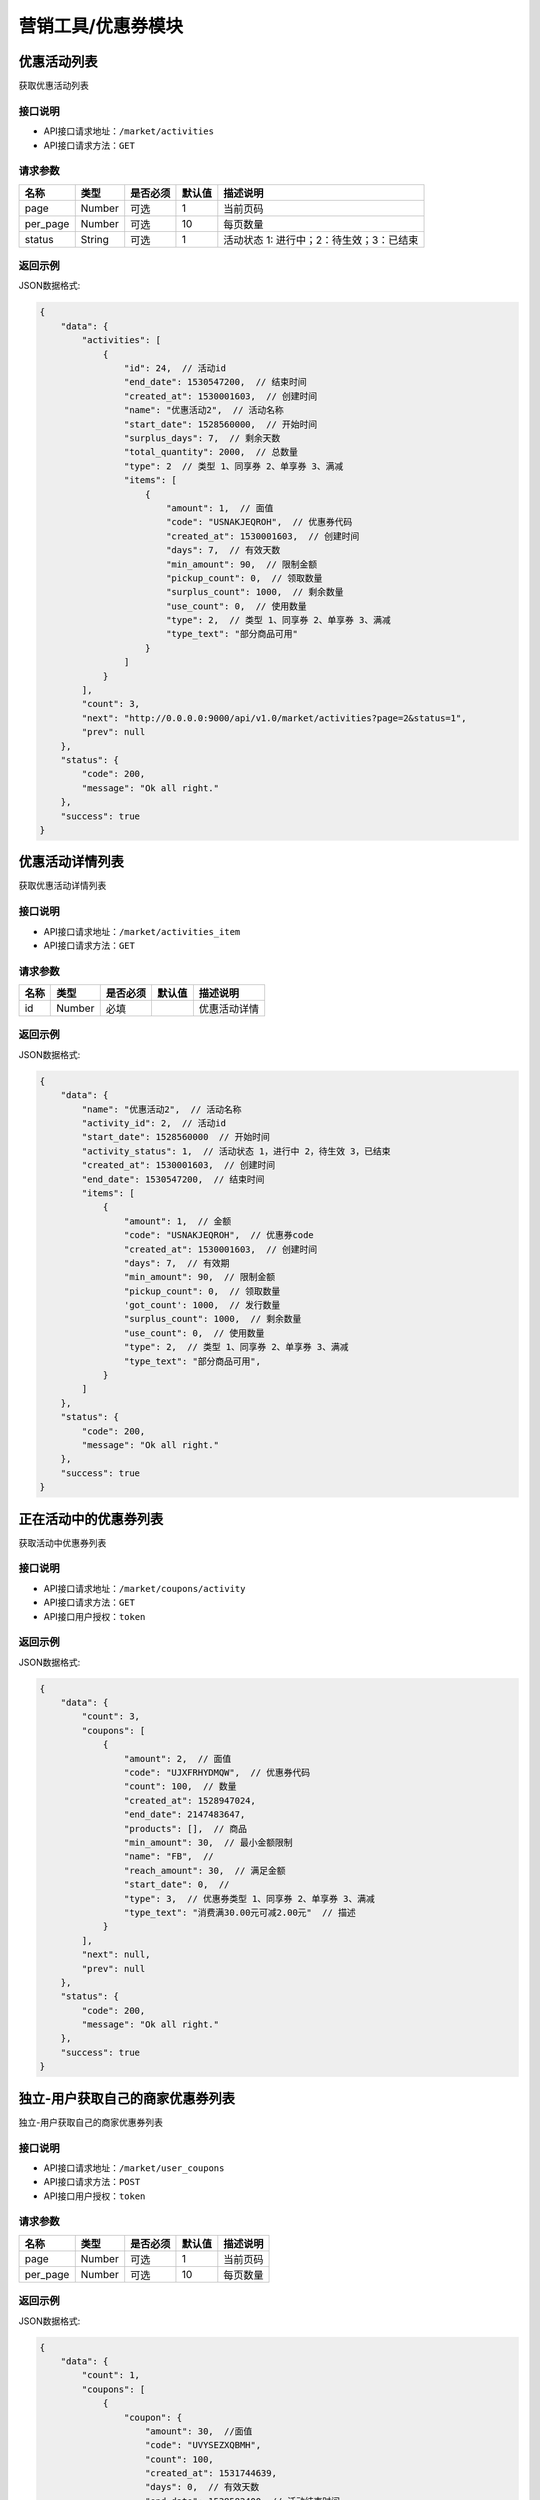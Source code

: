 ====================
营销工具/优惠券模块
====================


优惠活动列表
----------------------
获取优惠活动列表

接口说明
~~~~~~~~~~~~~~

* API接口请求地址：``/market/activities``
* API接口请求方法：``GET``

请求参数
~~~~~~~~~~~~~~~

===============  ========  =========  ========  ====================================
名称              类型      是否必须    默认值     描述说明
===============  ========  =========  ========  ====================================
page             Number    可选         1         当前页码
per_page         Number    可选         10        每页数量
status           String    可选         1         活动状态 1: 进行中；2：待生效；3：已结束
===============  ========  =========  ========  ====================================

返回示例
~~~~~~~~~~~~~~~~

JSON数据格式:

.. code-block:: javascript

    {
        "data": {
            "activities": [
                {
                    "id": 24,  // 活动id
                    "end_date": 1530547200,  // 结束时间
                    "created_at": 1530001603,  // 创建时间
                    "name": "优惠活动2",  // 活动名称
                    "start_date": 1528560000,  // 开始时间
                    "surplus_days": 7,  // 剩余天数
                    "total_quantity": 2000,  // 总数量
                    "type": 2  // 类型 1、同享券 2、单享券 3、满减
                    "items": [
                        {
                            "amount": 1,  // 面值
                            "code": "USNAKJEQROH",  // 优惠券代码
                            "created_at": 1530001603,  // 创建时间
                            "days": 7,  // 有效天数
                            "min_amount": 90,  // 限制金额
                            "pickup_count": 0,  // 领取数量
                            "surplus_count": 1000,  // 剩余数量
                            "use_count": 0,  // 使用数量
                            "type": 2,  // 类型 1、同享券 2、单享券 3、满减
                            "type_text": "部分商品可用"
                        }
                    ]
                }
            ],
            "count": 3,
            "next": "http://0.0.0.0:9000/api/v1.0/market/activities?page=2&status=1",
            "prev": null
        },
        "status": {
            "code": 200,
            "message": "Ok all right."
        },
        "success": true
    }



优惠活动详情列表
----------------------
获取优惠活动详情列表

接口说明
~~~~~~~~~~~~~~

* API接口请求地址：``/market/activities_item``
* API接口请求方法：``GET``

请求参数
~~~~~~~~~~~~~~~

===============  ========  =========  ========  ====================================
名称              类型      是否必须    默认值     描述说明
===============  ========  =========  ========  ====================================
id               Number    必填                   优惠活动详情
===============  ========  =========  ========  ====================================

返回示例
~~~~~~~~~~~~~~~~

JSON数据格式:

.. code-block:: javascript

    {
        "data": {
            "name": "优惠活动2",  // 活动名称
            "activity_id": 2,  // 活动id
            "start_date": 1528560000  // 开始时间
            "activity_status": 1,  // 活动状态 1，进行中 2，待生效 3，已结束
            "created_at": 1530001603,  // 创建时间
            "end_date": 1530547200,  // 结束时间
            "items": [
                {
                    "amount": 1,  // 金额
                    "code": "USNAKJEQROH",  // 优惠券code
                    "created_at": 1530001603,  // 创建时间
                    "days": 7,  // 有效期
                    "min_amount": 90,  // 限制金额
                    "pickup_count": 0,  // 领取数量
                    'got_count': 1000,  // 发行数量
                    "surplus_count": 1000,  // 剩余数量
                    "use_count": 0,  // 使用数量
                    "type": 2,  // 类型 1、同享券 2、单享券 3、满减
                    "type_text": "部分商品可用",
                }
            ]
        },
        "status": {
            "code": 200,
            "message": "Ok all right."
        },
        "success": true
    }


正在活动中的优惠券列表
----------------------
获取活动中优惠券列表

接口说明
~~~~~~~~~~~~~~

* API接口请求地址：``/market/coupons/activity``
* API接口请求方法：``GET``
* API接口用户授权：``token``

返回示例
~~~~~~~~~~~~~~~~

JSON数据格式:

.. code-block:: javascript

    {
        "data": {
            "count": 3,
            "coupons": [
                {
                    "amount": 2,  // 面值
                    "code": "UJXFRHYDMQW",  // 优惠券代码
                    "count": 100,  // 数量
                    "created_at": 1528947024,
                    "end_date": 2147483647,
                    "products": [],  // 商品
                    "min_amount": 30,  // 最小金额限制
                    "name": "FB",  //
                    "reach_amount": 30,  // 满足金额
                    "start_date": 0,  //
                    "type": 3,  // 优惠券类型 1、同享券 2、单享券 3、满减
                    "type_text": "消费满30.00元可减2.00元"  // 描述
                }
            ],
            "next": null,
            "prev": null
        },
        "status": {
            "code": 200,
            "message": "Ok all right."
        },
        "success": true
    }


独立-用户获取自己的商家优惠券列表
-----------------------------------
独立-用户获取自己的商家优惠券列表

接口说明
~~~~~~~~~~~~~~

* API接口请求地址：``/market/user_coupons``
* API接口请求方法：``POST``
* API接口用户授权：``token``

请求参数
~~~~~~~~~~~~~~~

===========  ========  =========  ========  ====================================
名称          类型      是否必须    默认值     描述说明
===========  ========  =========  ========  ====================================
page         Number    可选         1         当前页码
per_page     Number    可选         10        每页数量
===========  ========  =========  ========  ====================================

返回示例
~~~~~~~~~~~~~~~~

JSON数据格式:

.. code-block:: javascript

    {
        "data": {
            "count": 1,
            "coupons": [
                {
                    "coupon": {
                        "amount": 30,  //面值
                        "code": "UVYSEZXQBMH",
                        "count": 100,
                        "created_at": 1531744639,
                        "days": 0,  // 有效天数
                        "end_date": 1538582400, // 活动结束时间
                        "min_amount": 0,  // 限制金额
                        "products": [],  // 可用商品
                        "reach_amount": 300,  // 满足金额
                        "start_date": 1525881600, // 活动开始时间
                        "type": 3,  // // 优惠券类型 1、同享券 2、单享券 3、满减
                        "type_text": "满300减30元"
                    },
                    "end_at": 1538040141,  // 到期时间
                    "get_at": null,  // 获得时间
                    "is_expired": false, // 是否过期
                    "is_used": false,  // 是否使用
                    "order_rid": null,  // 订单编号
                    "store_logo": "https://s3.moebeast.com/20180918/3505FgKkWolTuPukXCVMpxI22Q8ssunL.png",
                    "store_name": "乐喜生活馆",
                    "used_at": null  // 使用时间
                }
            ],
            "next": true,
            "prev": false
        },
        "status": {
            "code": 200,
            "message": "Ok all right."
        },
        "success": true
    }



核心-用户获取自己的商家优惠券列表
-----------------------------------
核心-用户获取自己的商家优惠券列表

接口说明
~~~~~~~~~~~~~~

* API接口请求地址：``/market/core_user_coupons``
* API接口请求方法：``POST``
* API接口用户授权：``token``

请求参数
~~~~~~~~~~~~~~~

===========  ========  =========  ========  ====================================
名称          类型      是否必须    默认值     描述说明
===========  ========  =========  ========  ====================================
page         Number    可选         1         当前页码
per_page     Number    可选         10        每页数量
===========  ========  =========  ========  ====================================

返回示例
~~~~~~~~~~~~~~~~

JSON数据格式:

.. code-block:: javascript

    {
        "data": {
            "count": 1,
            "coupons": [
                {
                    "coupon": {
                        "amount": 30,  //面值
                        "code": "UVYSEZXQBMH",
                        "count": 100,
                        "created_at": 1531744639,
                        "days": 0,  // 有效天数
                        "end_date": 1538582400, // 活动结束时间
                        "min_amount": 0,  // 限制金额
                        "products": [],  // 可用商品
                        "reach_amount": 300,  // 满足金额
                        "start_date": 1525881600, // 活动开始时间
                        "type": 3,  // // 优惠券类型 1、同享券 2、单享券 3、满减
                        "type_text": "满300减30元"
                    },
                    "end_at": 1538040141, // 到期时间
                    "get_at": null,  // 获得时间
                    "is_expired": false,  // 是否过期
                    "is_used": false,  // 是否使用
                    "order_rid": null,  // 订单编号
                    "store_logo": "https://s3.moebeast.com/20180918/3505FgKkWolTuPukXCVMpxI22Q8ssunL.png",
                    "store_name": "乐喜生活馆", // 店铺名
                    "store_rid": "12313141", // 店铺编号
                    "used_at": null  // 使用时间
                }
            ],
            "next": true,
            "prev": false
        },
        "status": {
            "code": 200,
            "message": "Ok all right."
        },
        "success": true
    }




用户登录后获取商家优惠券列表
-------------------------------
用户登录后获取商家优惠券列表

接口说明
~~~~~~~~~~~~~~

* API接口请求地址：``/market/user_master_coupons``
* API接口请求方法：``GET``
* API接口用户授权：``token``


请求参数
~~~~~~~~~~~~~~~

===========  ========  =========  ========  ====================================
名称          类型      是否必须    默认值     描述说明
===========  ========  =========  ========  ====================================
store_rid    String    可选                  店铺rid，核心填写，独立不填
===========  ========  =========  ========  ====================================


返回示例
~~~~~~~~~~~~~~~~

JSON数据格式:

.. code-block:: javascript

    {
        "data": {
            "coupons": [
                {
                    "amount": 10,  // 面值
                    "code": "UHAOSIWFUVZ",  // 优惠券 code
                    "count": 100,
                    "created_at": 1531742069,  //
                    "days": 7,  // 有效期
                    "min_amount": 99,  // 最小金额
                    "products": [],
                    "reach_amount": 0,
                    "status": 1,  // 是否领取 0、未领取 1、已领取
                    "type": 1,  // 类型 1、同享券 2、单享券 3、满减
                    "type_text": "全店通用",
                    "end_date": 1538582400,  // 结束时间
                    "start_date": 1531670400,  // 开始时间
                }
            ]
        },
        "status": {
            "code": 200,
            "message": "Ok all right."
        },
        "success": true
    }



未登录用户获取商家优惠券、满减活动列表
-------------------------------------------
未登录用户获取商家优惠券、满减活动列表

接口说明
~~~~~~~~~~~~~~

* API接口请求地址：``/market/not_login_coupons``
* API接口请求方法：``GET``


请求参数
~~~~~~~~~~~~~~~

===========  ========  =========  ========  ====================================
名称          类型      是否必须    默认值     描述说明
===========  ========  =========  ========  ====================================
store_rid    String    可选                  店铺rid，核心填写，独立不填
===========  ========  =========  ========  ====================================


返回示例
~~~~~~~~~~~~~~~~

JSON数据格式:

.. code-block:: javascript

    {
        "data": {
            "coupons": [
                {
                    "amount": 10,  // 面值
                    "code": "UHAOSIWFUVZ",  // 优惠券code
                    "count": 100,  // 领取数量
                    "created_at": 1531742069,
                    "days": 7,  // 有效天数
                    "min_amount": 99,  // 最小金额
                    "products": [],  // 可用商品
                    "reach_amount": 0,  // 满足金额
                    "status": 1,  // 是否领取 0、未领取 1、已领取
                    "type": 1,  // 类型 1、同享券 2、单享券 3、满减
                    "type_text": "全店通用",
                    "end_date": 1538582400,  // 结束时间
                    "start_date": 1531670400,  // 开始时间
                }
            ]
        },
        "status": {
            "code": 200,
            "message": "Ok all right."
        },
        "success": true
    }


用户获取当前订单的符合条件的优惠券信息
------------------------------------------
用户获取当前订单的符合条件的优惠券信息

接口说明
~~~~~~~~~~~~~~

* API接口请求地址：``/market/user_order_coupons``
* API接口请求方法：``POST``
* API接口用户授权：``token``


请求参数
~~~~~~~~~~~~~~~

===========  ========  =========  ========  ====================================
名称          类型      是否必须    默认值     描述说明
===========  ========  =========  ========  ====================================
items        Array     必须                  店铺明细
===========  ========  =========  ========  ====================================

**店铺明细**

===========  ========  =========  ========  ====================================
名称          类型      是否必须    默认值     描述说明
===========  ========  =========  ========  ====================================
items:
rid          String    必须                  店铺rid
sku_items    Array     必须                  商品详情
===========  ========  =========  ========  ====================================

**商品详情**

===========  ========  =========  ========  ====================================
名称          类型      是否必须    默认值     描述说明
===========  ========  =========  ========  ====================================
sku_items:
sku          String     必须                  sku
quantity     Integer    必须                  数量
===========  ========  =========  ========  ====================================

**参考示例**

.. code-block:: javascript

    {
        "items":[
            {
                "rid":"2",
                "sku_items":[
                    {
                        "sku":"2",
                        "quantity":2000
                    }
                ]
            }
        ]
    }


返回示例
~~~~~~~~~~~~~~~~

JSON数据格式:

.. code-block:: javascript


    {
        "data": {
            "2": [
                {
                    "coupon": {
                        "amount": 10, // 面值
                        "code": "URTNVFYOLKB",  // 优惠券code
                        "count": 100,
                        "created_at": 1531744081,
                        "days": 7,  // 有效天数
                        "min_amount": 99, // 最小金额
                        "products": [], // 可用商品
                        "reach_amount": 0,
                        "type": 1,  // 类型  1、同享券 2、单享券 3、满减
                        "type_text": "全店通用"
                    },
                    "end_at": 1532685052,  // 到期时间
                    "get_at": 1532080252,  // 领取时间
                    "is_expired": false,  // 开始时间
                    "is_used": false,  // 是否使用
                    "order_rid": null,
                    "used_at": 0
                }
            ]
        },
        "status": {
            "code": 200,
            "message": "Ok all right."
        },
        "success": true
    }


用户获取当前订单的符合条件的满减信息
------------------------------------------
用户获取当前订单的符合条件的满减信息

接口说明
~~~~~~~~~~~~~~

* API接口请求地址：``/market/user_order_full_reduction``
* API接口请求方法：``POST``
* API接口用户授权：``token``


请求参数
~~~~~~~~~~~~~~~

===========  ========  =========  ========  ====================================
名称          类型      是否必须    默认值     描述说明
===========  ========  =========  ========  ====================================
items        Array     必须                  店铺明细
===========  ========  =========  ========  ====================================

**店铺明细**

===========  ========  =========  ========  ====================================
名称          类型      是否必须    默认值     描述说明
===========  ========  =========  ========  ====================================
items:
rid          String    必须                  店铺rid
sku_items    Array     必须                  商品详情
===========  ========  =========  ========  ====================================

**商品详情**

===========  ========  =========  ========  ====================================
名称          类型      是否必须    默认值     描述说明
===========  ========  =========  ========  ====================================
sku_items:
sku          String     必须                  sku
quantity     Integer    必须                  数量
===========  ========  =========  ========  ====================================

**参考示例**

.. code-block:: javascript

    {
        "items":[
            {
                "rid":"2",
                "sku_items":[
                    {
                        "sku":"2",
                        "quantity":2000
                    }
                ]
            }
        ]
    }


返回示例
~~~~~~~~~~~~~~~~

JSON数据格式:

.. code-block:: javascript

    {
        "data": {
            "2": {
                "amount": 30,  // 面值
                "code": "UVYSEZXQBMH",
                "reach_amount": 300,  // 满足金额
                "type": 3, // 1、同享券 2、单享券 3、满减
                "type_text": "满300.00减30.00元",
                "use_count": 0
            }
        },
        "status": {
            "code": 200,
            "message": "Ok all right."
        },
        "success": true
    }



优惠券详情
----------------
获取优惠券的详细信息

接口说明
~~~~~~~~~~~~~~

* API接口请求地址：``/market/coupons/<rid>``
* API接口请求方法：``GET``

返回示例
~~~~~~~~~~~~~~~~

JSON数据格式:

请求 **正确** 返回结果：

.. code-block:: javascript

    {
        "data": {
            "amount": 10,  // 面值
            "code": "UHAOSIWFUVZ",  // 优惠券code
            "count": 100,  // 领取数量
            "created_at": 1531742069,
            "days": 7,  // 有效天数
            "min_amount": 99,  // 最小金额
            "products": [],  // 可用商品
            "reach_amount": 0,  // 满足金额
            "type": 1,  // 类型 1、同享券 2、单享券 3、满减
            "type_text": "全店通用",
            "end_date": 1538582400,  // 结束时间
            "start_date": 1531670400,  // 开始时间
        },
        "status": {
            "code": 200,
            "message": "Ok all right."
        },
        "success": true
    }

新增优惠券
-------------

接口说明
~~~~~~~~~~~~~

* API接口请求地址：``/market/coupons/create``
* API接口请求方法：``POST``
* API接口用户授权：token

请求参数
~~~~~~~~~~~~~~~

===============  ========  =============  ============  ============================================
名称               类型       是否必须        默认值         描述说明
===============  ========  =============  ============  ============================================
name              String     必填                        活动名称
start_date        String     必填                        活动开始日期
end_date          String     必填                        活动结束日期
coupon_type       Integer    必填           1            优惠券类型 1、同享券 2、单享券
product_rids      Array      可选                        优惠商品列表
items             Array      必填                        优惠券信息列表
===============  ========  =============  ============  ============================================

**优惠券信息列表:**

===============  ========  =============  ============  ============================================
名称               类型       是否必须        默认值         描述说明
===============  ========  =============  ============  ============================================
items:
amount            Number     必填                        优惠券金额
got_count         Integer    必填                        总数量
min_amount        Number     必填                        最低金额限制
days              Integer    必填                        有效天数
===============  ========  =============  ============  ============================================

**参考示例**

.. code-block:: javascript

    {
        "name":"优惠活动2",
        "start_date":"2018-06-29",
        "end_date":"2018-07-03",
        "coupon_type":2,
        "product_rids":["1","2"],
        "items":[
            {
                "amount":1,
                "min_amount":90,
                "got_count":1000,
                "days":7
            },
        ]
    }

返回示例
~~~~~~~~~~~~~~~~

JSON数据格式:

.. code-block:: javascript

    {
        "data": {
            "created_at": 1529998307,  // 创建时间
            "name": "优惠活动2",  //  活动名称
            "start_date": 1530201600  // 活动开始时间
            "end_date": 1530547200,  // 活动结束时间
            "activity_id": 2,  // 活动id
            "items": [
                {
                    "amount": 10,  // 面值
                    "code": "UHAOSIWFUVZ",  // 优惠券code
                    "count": 100,  // 领取数量
                    "created_at": 1531742069,
                    "days": 7,  // 有效天数
                    "min_amount": 99,  // 最小金额
                    "products": [
                        {
                            "name": "摩托",  // 优惠商品
                            "rid": "1"  // 商品rid
                        }
                    ],
                    "reach_amount": 0,  // 满足金额
                    "type": 1,  // 类型 1、同享券 2、单享券 3、满减
                    "type_text": "全店通用",
                    "end_date": 1538582400,  // 结束时间
                    "start_date": 1531670400,  // 开始时间
                }
            ],
        },
        "status": {
            "code": 201,
            "message": "All created."
        },
        "success": true
    }


新增满减活动
-------------

接口说明
~~~~~~~~~~~~~

* API接口请求地址：``/market/full_reduction/create``
* API接口请求方法：``POST``
* API接口用户授权：token

请求参数
~~~~~~~~~~~~~~~

===============  ========  =============  ============  ============================================
名称               类型       是否必须        默认值         描述说明
===============  ========  =============  ============  ============================================
name              String     必填                        活动名称
start_date        String     必填                        活动开始日期
end_date          String     必填                        活动结束日期
items             Array      必填                        满减活动阶梯阶梯
===============  ========  =============  ============  ============================================

**优惠券信息列表:**

===============  ========  =============  ============  ============================================
名称               类型       是否必须        默认值         描述说明
===============  ========  =============  ============  ============================================
items:
amount            Number     必填                        优惠券金额
reach_amount      Number     必填                        满足金额
===============  ========  =============  ============  ============================================

**参考示例**

.. code-block:: javascript

    {
        "name":"满减活动2",
        "start_date":"2018-06-29",
        "end_date":"2018-07-03",
        "items":[
            {
                "amount":1,
                "reach_amount":10
            }
        ]
    }

返回示例
~~~~~~~~~~~~~~~~

JSON数据格式:

.. code-block:: javascript

    {
        "data": {
            "created_at": 1529994132,  // 创建时间
            "name": "满减活动2",  // 活动名称
            "start_date": 1530201600  // 活动开始时间
            "end_date": 1530547200,  // 活动结束时间
            "activity_id": 2,  // 活动id
            "items": [
                {
                    "amount": 1,  // 优惠金额
                    "code": "URONCLZBYXT",  // 优惠券名称
                    "reach_amount": 10,  // 满减金额
                    "type": 3,  // 优惠券类型
                    "type_text": "消费满10.00元可减1.00元"
                }
            ]
        },
        "status": {
            "code": 201,
            "message": "All created."
        },
        "success": true
    }



修改满减活动
-------------

接口说明
~~~~~~~~~~~~~

* API接口请求地址：``/market/full_reduction/update``
* API接口请求方法：``PUT``
* API接口用户授权：token

请求参数
~~~~~~~~~~~~~~~

===============  ========  =============  ============  ============================================
名称               类型       是否必须        默认值         描述说明
===============  ========  =============  ============  ============================================
activity_id       Integer    必填
name              String     可选                        活动名称
start_date        String     可选                        活动开始日期
end_date          String     可选                        活动结束日期
items             Array      可选                        满减活动阶梯阶梯
delete_codes      Array      可选                        删除的优惠券的code
===============  ========  =============  ============  ============================================

**优惠券信息列表:**

===============  ========  =============  ============  ============================================
名称               类型       是否必须        默认值         描述说明
===============  ========  =============  ============  ============================================
items:
code              String     必须                        优惠券code,新增也需要
amount            Number     必填                        优惠券金额
reach_amount      Number     必填                        满足金额
===============  ========  =============  ============  ============================================

**参考示例**

.. code-block:: javascript


    {
        "activity_id":28,
        "name":"满减活动122",
        "start_date":"2018-05-10",
        "delete_codes":[
            "UKADNHQYICL"
            ],
        "items":[
            {
                "code":"UVPAEYSMLTB",
                "amount":100,
                "reach_amount":10000
            },
            {
                "code":"0",
                "amount":12,
                "reach_amount":120
            }
        ]
    }


返回示例
~~~~~~~~~~~~~~~~

JSON数据格式:

.. code-block:: javascript


    {
        "data": {
            "created_at": 1529994132,  // 创建时间
            "name": "满减活动2",  // 活动名称
            "start_date": 1530201600  // 活动开始时间
            "end_date": 1530547200,  // 活动结束时间
            "activity_id": 2,  // 活动id
            "items": [
                {
                    "amount": 1,  // 优惠金额
                    "code": "URONCLZBYXT",  // 优惠券名称
                    "reach_amount": 10,  // 满减金额
                    "type": 3,  // 优惠券类型
                    "type_text": "消费满10.00元可减1.00元"
                }
            ]
        },
        "status": {
            "code": 201,
            "message": "All created."
        },
        "success": true
    }


修改优惠券活动
----------------

接口说明
~~~~~~~~~~~~~

* API接口请求地址：``/market/coupons/update``
* API接口请求方法：``PUT``
* API接口用户授权：token

请求参数
~~~~~~~~~~~~~~~

===============  ========  =============  ============  ============================================
名称               类型       是否必须        默认值         描述说明
===============  ========  =============  ============  ============================================
activity_id       Integer    必填
name              String     可选                        活动名称
start_date        String     可选                        活动开始日期
end_date          String     可选                        活动结束日期
items             Array      可选                        优惠券活动
delete_codes      Array      可选                        删除的优惠券的code
===============  ========  =============  ============  ============================================

**优惠券信息列表:**

===============  ========  =============  ============  ============================================
名称               类型       是否必须        默认值         描述说明
===============  ========  =============  ============  ============================================
items:
code              String     必须                        优惠券code,新增也需要
amount            Number     必填                        优惠券金额
got_count         Integer    必填                        总数量
min_amount        Number     必填                        最低金额限制
days              Integer    必填                        有效天数
product_rid       Array      可选                        优惠商品列表
===============  ========  =============  ============  ============================================

**参考示例**

.. code-block:: javascript

    {
        "activity_id":22,
        "name":"活动122",
        "start_date":"2018-05-10",
        "delete_codes":[
            "UPSUKWOYICN"
            ],
        "items":[
            {
                "code":"UXWJOVRFEDC",
                "amount":1,
                "days":66,
                "product_rids":[1]

            },
            {
                "code":"0",
                "amount":12,
                "min_amount":200,
                "product_rids":[1],
                "days":7,
                "got_count":9000

            }
        ]
    }


返回示例
~~~~~~~~~~~~~~~~

JSON数据格式:

.. code-block:: javascript

    {
        "data": {
            "created_at": 1529998307,  // 创建时间
            "name": "优惠活动2",  //  活动名称
            "start_date": 1530201600  // 活动开始时间
            "end_date": 1530547200,  // 活动结束时间
            "activity_id": 2,  // 活动id
            "items": [
                {
                    "amount": 1,  // 优惠金额
                    "code": "UVGKCSLIMOA",  // 优惠券code
                    "count": 1000,  // 优惠券数量
                    "created_at": 1529998307,  // 创建时间
                    "days": 7,  // 有效天数
                    "min_amount": 90,  // 限制最小金额
                    "products": [
                        {
                            "name": "摩托",  // 优惠商品
                            "rid": "1"  // 商品rid
                        }
                    ],
                    "type": 2,  // 优惠券类型
                    "type_text": "部分商品可用"
                }
            ],
        },
        "status": {
            "code": 201,
            "message": "All created."
        },
        "success": true
    }


撤销优惠券活动
----------------

接口说明
~~~~~~~~~~~~~

* API接口请求地址：``/market/activity/delete``
* API接口请求方法：``DELETE``
* API接口用户授权：token

请求参数
~~~~~~~~~~~~~~~
===============  ========  =========  ========  ====================================
名称              类型      是否必须    默认值     描述说明
===============  ========  =========  ========  ====================================
id               Integer     必须                  活动id
===============  ========  =========  ========  ====================================

返回示例
~~~~~~~~~~~~~~~~

JSON数据格式:

.. code-block:: javascript

    {
        "status": {
            "code": 200,
            "message": "Ok all right."
        },
        "success": true
    }


领取优惠券
-------------

接口说明
~~~~~~~~~~~~~

* API接口请求地址：``/market/coupons/grant``
* API接口请求方法：``POST``
* API接口用户授权：``token``

请求参数
~~~~~~~~~~~~~~~

===============  ========  =========  ========  ====================================
名称              类型      是否必须    默认值     描述说明
===============  ========  =========  ========  ====================================
rid              String     必填                 优惠券code
store_rid        String     可选                 店铺rid 核心填，独立不填
===============  ========  =========  ========  ====================================

返回示例
~~~~~~~~~~~~~~~~

JSON数据格式:

.. code-block:: javascript

    {
        "data": {
            "coupon": {
                "amount": 12,  // 优惠券金额
                "code": "UOWASNJZDFB",  // 优惠券code
                "count": 9000,  // 优惠券总数量
                "created_at": 1530081557,  // 优惠券创建时间
                "days": 7,  // 优惠券有效期
                "min_amount": 200,  // 优惠券限制金额
                "products": [
                    {
                        "name": "摩托",
                        "rid": "1"
                    }
                ],
                "type": 2,  // 优惠券类型
                "type_text": "部分商品可用"
            },
            "end_at": 1530692898,  // 优惠券到期时间
            "get_at": 1530088098,  // 领取时间
            "is_expired": false,  // 是否过期
            "is_used": false,  // 是否使用
            "order_rid": null,  // 在哪个订单上使用
            "used_at": 0  // 使用时间
        },
        "status": {
            "code": 201,
            "message": "All created."
        },
        "success": true
    }

禁用优惠券
-------------

接口说明
~~~~~~~~~~~~~

* API接口请求地址：``/market/coupons/<rid>/disabled``
* API接口请求方法：``POST``
* API接口用户授权：``token``

返回示例
~~~~~~~~~~~~~~~~

JSON数据格式:

.. code-block:: javascript

    {
      "status": {
        "code": 200,
        "message": "Ok all right."
      },
      "success": true
    }


是否72小时内首单新用户
------------------------
是否72小时内首单新用户


接口说明
~~~~~~~~~~~~~

* API接口请求地址：``/market/coupons/new_user_discount``
* API接口请求方法：``GET``
* API接口用户授权：``token``


返回示例
~~~~~~~~~~~~~~~~

JSON数据格式:

.. code-block:: javascript

    {
        "data": {
            "is_new_user": false // true:是 false:不是
        },
        "status": {
            "code": 200,
            "message": "Ok all right."
        },
        "success": true
    }



用户领取10元官方红包
------------------------
用户领取10元官方红包

接口说明
~~~~~~~~~~~~~

* API接口请求地址：``/market/bonus/grant``
* API接口请求方法：``POST``
* API接口用户授权：``token``


返回示例
~~~~~~~~~~~~~~~~

JSON数据格式:

.. code-block:: javascript

    {
        "data": {
            "amount": 10,  // 面值
            "code": "BGQOUYRDXPV",  // code
            "expired_at": 1533312000,  // 过期时间
            "is_expired": false,  // 是否过期
            "is_used": false,  // 是否使用
            "min_amount": 0,  // 限制金额
            "start_at": 1532707200,  // 开始时间
            "type": 1,
            "user_id": 2  // 用户id
        },
        "status": {
            "code": 201,
            "message": "All created."
        },
        "success": true
    }



用户查看自己的官方优惠券列表
----------------------------------------
用户查看自己的官方优惠券列表

接口说明
~~~~~~~~~~~~~~

* API接口请求地址：``/market/user_official``
* API接口请求方法：``GET``
* API接口用户授权：``token``

请求参数
~~~~~~~~~~~~~~~

===========  ========  =========  ========  ====================================
名称          类型      是否必须    默认值     描述说明
===========  ========  =========  ========  ====================================
page         Number    可选         1         当前页码
per_page     Number    可选         10        每页数量
===========  ========  =========  ========  ====================================


返回示例
~~~~~~~~~~~~~~~~

JSON数据格式:

.. code-block:: javascript


    {
        "data": {
            "count": 4,
            "coupons": [
                {
                    "amount": 5,  // 面值
                    "code": "OUABTSDUHMG",  // code
                    "expired_at": 1540742400,  // 到期时间
                    "min_amount": 5,  // 最小满足金额
                    "start_at": 1539705600  // 开始时间
                    "source": 11,  // 1、分享领红包 2、猜图赢现金 3、赠送 4、新人奖励 11、领券中心
                    "category_id": 0,  // 分类id
                    "category_name": "全平台通用",  // 分类名
                },
            ],
            "next": true,
            "prev": false
        },
        "status": {
            "code": 200,
            "message": "Ok all right."
        },
        "success": true
    }


用户查看自己失效的优惠券列表
----------------------------------------
用户查看自己失效的优惠券列表


请求参数
~~~~~~~~~~~~~~~

===========  ========  =========  ========  ====================================
名称          类型      是否必须    默认值     描述说明
===========  ========  =========  ========  ====================================
page         Number    可选         1         当前页码
per_page     Number    可选         10        每页数量
is_alone     Number    可选         0         是否独立小程序 0、不是 1、是独立小程序
===========  ========  =========  ========  ====================================

接口说明
~~~~~~~~~~~~~~

* API接口请求地址：``/market/user_expired``
* API接口请求方法：``GET``
* API接口用户授权：``token``

返回示例
~~~~~~~~~~~~~~~~

JSON数据格式:

.. code-block:: javascript


    {
        "data": {
            "count": 187,
            "coupons": [
                {
                    "amount": 5,  // 面值
                    "code": "OUOYDHGSPNI",  // code
                    "expired_at": 1533139200,  // 过期时间
                    "min_amount": 200,  // 最小金额
                    "start_at": 1532880000,  // 开始时间
                    "store_logo": "",  // 店铺logo
                    "store_name": "",  // 店铺名
                    "store_rid": "",  // 店铺编号
                    "type": 2  // 1、店铺优惠券 2、官方优惠券
                    "source": 11,  // 1、分享领红包 2、猜图赢现金 3、赠送 4、新人奖励 11、领券中心 12、店铺
                    "category_id": 0,  // 分类id
                    "category_name": "全平台通用",  // 分类名
                },
            ],
            "next": true,
            "prev": false
        },
        "status": {
            "code": 200,
            "message": "Ok all right."
        },
        "success": true
    }


用户获取自己的符合当前金额的官方优惠券列表
-------------------------------------------------------
用户获取自己的符合当前金额的官方优惠券列表

接口说明
~~~~~~~~~~~~~~

* API接口请求地址：``/market/user_official_fill``
* API接口请求方法：``POST``
* API接口用户授权：``token``


请求参数
~~~~~~~~~~~~~~~

=====================  ========  =========  ========  ====================================
名称                    类型      是否必须    默认值     描述说明
=====================  ========  =========  ========  ====================================
amount                 Number    必填                   总金额
sku                    Array     必填         []        sku列表，['89788798','1232131']
=====================  ========  =========  ========  ====================================


返回示例
~~~~~~~~~~~~~~~~

JSON数据格式:

.. code-block:: javascript


    {
        "data": {
            "coupons": [
                {
                    "amount": 5,  // 面值
                    "category_id": 0,  // 分类id
                    "category_name": "全平台通用", // 分类名
                    "code": "BCAFTIVLKJS",  // code
                    "expired_at": 1540915200,  // 到期时间
                    "min_amount": 5,  // 最小限制金额
                    "source": 3,  // // 1、分享领红包 2、猜图赢现金 3、赠送 4、新人奖励 11、领券中心 12、店铺
                    "start_at": 1539746091  // 开始时间
                }
            ]
        },
        "status": {
            "code": 200,
            "message": "Ok all right."
        },
        "success": true
    }



用户查看官方优惠券列表
--------------------------
用户查看官方优惠券列表

接口说明
~~~~~~~~~~~~~~

* API接口请求地址：``/market/official_coupons``
* API接口请求方法：``GET``
* API接口用户授权：``token``

返回示例
~~~~~~~~~~~~~~~~

JSON数据格式:

.. code-block:: javascript


    {
        "data": {
            "count": 2,
            "next": null,
            "official_coupons": [
                {
                    "amount": 5,  // 面值
                    "code": "OUFCNPWIEUH",  // code
                    "count": 12999,  // 发放数量
                    "created_at": 1532763535,  // 创建时间
                    "end_date": 1533398400,  // 结束时间
                    "min_amount": 200,  // 限制金额
                    "pickup_count": 0,  // 领取数量
                    "start_date": 1532707200,  // 开始时间
                    "type_text": "满200.00减5.00元",
                    "use_count": 0,  // 使用数量
                }
            ],
            "prev": null
        },
        "status": {
            "code": 200,
            "message": "Ok all right."
        },
        "success": true
    }


用户领取官方优惠券
----------------------
用户领取官方优惠券


接口说明
~~~~~~~~~~~~~

* API接口请求地址：``/market/official_coupons/grant``
* API接口请求方法：``POST``
* API接口用户授权：``token``

请求参数
~~~~~~~~~~~~~~~

===============  ========  =========  ========  ====================================
名称              类型      是否必须    默认值     描述说明
===============  ========  =========  ========  ====================================
rid              String     必填                 优惠券code
===============  ========  =========  ========  ====================================

返回示例
~~~~~~~~~~~~~~~~

JSON数据格式:

.. code-block:: javascript

    {
        "data": {
            "amount": 10,  // 面值
            "code": "OUFCNPWIEUH",  // code
            "expired_at": 1533312000,  // 过期时间
            "is_expired": false,  // 是否过期
            "is_used": false,  // 是否使用
            "min_amount": 100,  // 限制金额
            "start_at": 1532707200,  // 开始时间
            "type": 2,
            "user_id": 2  // 用户id
        },
        "status": {
            "code": 201,
            "message": "All created."
        },
        "success": true
    }


领券中心-同享券-精品品牌券
-----------------------------
领券中心-同享券-精品品牌券

接口说明
~~~~~~~~~~~~~~

* API接口请求地址：``/market/coupon_center_shared``
* API接口请求方法：``GET``


请求参数
~~~~~~~~~~~~~~~

====================  ========  =========  ========  ====================================
名称                   类型      是否必须    默认值     描述说明
====================  ========  =========  ========  ====================================
store_category        Number     必填         0         店铺分类id, 0、推荐
page                  Number     可选         1         当前页码
per_page              Number     可选         10        每页数量
====================  ========  =========  ========  ====================================


返回示例
~~~~~~~~~~~~~~~~

JSON数据格式:

.. code-block:: javascript

    {
        "data": {
            "coupons": [
                {
                    "amount": 4,  // 优惠券金额
                    "coupon_code": "UMBSHQGIVDE", // 优惠券code
                    "is_recommend": true, // 是否推荐
                    "min_amount": 290, // 优惠券面值
                    "product_sku": [
                        {
                            "product_amount": 300, // 商品价格
                            "product_coupon_amount": 296, // 券后价
                            "product_cover": "http://0.0.0.0:9000/_uploads/photos/180523/8f51855eedae984.jpg",
                            "product_name": "自行车", // 商品名
                            "product_rid": "3" // 商品编号
                        }
                    ],
                    "store_bgcover": "https://s3.moebeast.com/20180910/5037FninYcPJRCGRAghbGQvQM9cD45z3.jpg",  // 店铺背景图
                    "store_logo": "http://0.0.0.0:9000/_uploads/photos/180523/8f51855eedae984.jpg",  // 店铺logo
                    "store_name": "第2家", // 店铺名
                    "store_rid": "3" // 店铺编号
                }
            ],
            "next": null,
            "prev": null
        },
        "status": {
            "code": 200,
            "message": "Ok all right."
        },
        "success": true
    }


领券中心-单享券-精选商品券
-----------------------------
领券中心-单享券-精选商品券

接口说明
~~~~~~~~~~~~~~

* API接口请求地址：``/market/coupon_center_single``
* API接口请求方法：``GET``


请求参数
~~~~~~~~~~~~~~~

====================  ========  =========  ========  ====================================
名称                   类型      是否必须    默认值     描述说明
====================  ========  =========  ========  ====================================
store_category        Number     必填           0      店铺分类id, 0、推荐
open_id               String     可选                  open_id
rid                   String     可选                  用户编号，app没登录不填，登录后填写
====================  ========  =========  ========  ====================================


返回示例
~~~~~~~~~~~~~~~~

JSON数据格式:

.. code-block:: javascript

    {
        "data": {
            "coupons": [
                {
                    "amount": 4,  // 面值
                    "coupon_code": "UQNJSFUAZOX",  // 优惠券code
                    "is_recommend": true,  // 是否分享
                    "min_amount": 4,  // 限制金额
                    "product_amount": 10,  // 商品价格
                    "product_coupon_amount": 6,  // 券后价
                    "product_cover": "http://0.0.0.0:9000/_uploads/photos/180523/8f51855eedae984.jpg",  //
                    "product_name": "摩托",  // 商品名称
                    "product_rid": "1"  // 商品rid
                    "store_rid": "3"  // 店铺rid
                    "is_grant": false,  // 是否领取
                    "surplus_count": 1000  // 剩余数量

                }
            ],
            "next": null,
            "prev": null
        },
        "status": {
            "code": 200,
            "message": "Ok all right."
        },
        "success": true
    }


领券中心-官方优惠券
--------------------------
领券中心-官方优惠券

接口说明
~~~~~~~~~~~~~~

* API接口请求地址：``/market/official_coupons/recommend``
* API接口请求方法：``GET``


请求参数
~~~~~~~~~~~~~~~

====================  ========  =========  ========  ==========================================
名称                   类型      是否必须    默认值     描述说明
====================  ========  =========  ========  ==========================================
open_id               String     必填                  open_id,小程序必填
rid                   String     可选                  用户编号，app没登录不填，登录后填写
====================  ========  =========  ========  ==========================================


返回示例
~~~~~~~~~~~~~~~~

JSON数据格式:

.. code-block:: javascript

    {
        "data": {
            "official_coupons": [
                {
                    "amount": 5,  // 金额
                    "code": "OUNVXIDAPGZ", // 优惠券code
                    "count": 2999,  // 发放数量
                    "created_at": 1535433969, // 创建时间
                    "end_date": 1536422400, // 结束时间
                    "min_amount": 5, // 最小满足金额
                    "pickup_count": 0, // 领取数量
                    "start_date": 1535385600, // 开始时间
                    "type_text": "满5减5元", //
                    "use_count": 0 //  使用数量
                    "is_grant": false,  // 是否领取
                    "surplus_count": 1000  // 剩余数量
                }
            ]
        },
        "status": {
            "code": 200,
            "message": "Ok all right."
        },
        "success": true
    }


优惠券头条动态
--------------------
优惠券头条动态

接口说明
~~~~~~~~~~~~~~

* API接口请求地址：``/market/coupon_lines``
* API接口请求方法：``GET``

请求参数
~~~~~~~~~~~~~~~

====================  ========  =========  ========  ====================================
名称                   类型      是否必须    默认值     描述说明
====================  ========  =========  ========  ====================================
status                Number     可选         1        来源，1、领券中心
count                 Number     可选         10       返回数据数量
====================  ========  =========  ========  ====================================


返回示例
~~~~~~~~~~~~~~~~

JSON数据格式:

.. code-block:: javascript

    {
        "data": {
            "coupon_lines": [
                {
                    "activity_id": 2,  // 1、猜图赢现金 2、分享红包 3、官方 4、店铺
                    "activity_type": 2,  // 1、活动 2、游戏
                    "amount": 2,  // 金额
                    "coupon_line_id": 1,  // 动态id
                    "coupon_type": 2,  // 1: 红包; 2: 官方优惠券; 3: 店铺优惠券 4: 现金
                    "created_at": 1530781909,  // 创建时间
                    "event": 2,  // 1: 抢; 2: 被赠送; 3: 领取;
                    "line_text": "888小时前小黑在分享红包游戏中被赠送2元官方优惠券",  // 动态信息
                    "quantity": 2,  // 数量
                    "store_name": "第一家",  // 店铺名
                    "user_info": {
                        "user_logo": "http://kg.erp.taihuoniao.com/static/img/default-logo.png",
                        "user_name": "15210062187",
                        "user_sn": "17160283459"
                    }
                }
            ]
        },
        "status": {
            "code": 200,
            "message": "Ok all right."
        },
        "success": true
    }



官方红包分享动态
--------------------------------
官方红包分享动态

接口说明
~~~~~~~~~~~~~~

* API接口请求地址：``/market/bonus_lines``
* API接口请求方法：``GET``


返回示例
~~~~~~~~~~~~~~~~

JSON数据格式:

.. code-block:: javascript

    {
        "data": {
            "bonus_count": 2,  // 数量
            "bonus_lines": [
                {
                    "activity_id": 2,  // 2、分享红包
                    "activity_type": 1,  // 1、活动 2、游戏
                    "amount": 10,  // 金额
                    "coupon_line_id": 1,  // 动态id
                    "coupon_type": 1,  // 1: 红包
                    "created_at": 1530781909,  // 创建时间
                    "event": 3,  // 3: 领取;
                    "line_text": "2小时前小黑在分享红包活动中领取10元红包",  // 动态信息
                    "quantity": 2,  // 数量
                    "store_name": "第一家",  // 店铺名
                    "user_name": '小黑'  // 用户名
                }
            ]
        },
        "status": {
            "code": 200,
            "message": "Ok all right."
        },
        "success": true
    }


是否领取1000元新人红包
--------------------------------
是否领取1000元新人红包

接口说明
~~~~~~~~~~~~~~

* API接口请求地址：``/market/is_new_user_bonus``
* API接口请求方法：``GET``
* API接口用户授权：``token``


返回示例
~~~~~~~~~~~~~~~~

JSON数据格式:

.. code-block:: javascript

    {
        "data": {
            "is_grant": 0  // 0、未领取 1、已领取
        },
        "status": {
            "code": 200,
            "message": "Ok all right."
        },
        "success": true
    }


领取1000元新人红包
--------------------------------
领取1000元新人红包

接口说明
~~~~~~~~~~~~~~

* API接口请求地址：``/market/grant_new_user_bonus``
* API接口请求方法：``POST``
* API接口用户授权：``token``


返回示例
~~~~~~~~~~~~~~~~

JSON数据格式:

.. code-block:: javascript


    {
        "status": {
            "code": 200,
            "message": "Ok all right."
        },
        "success": true
    }
